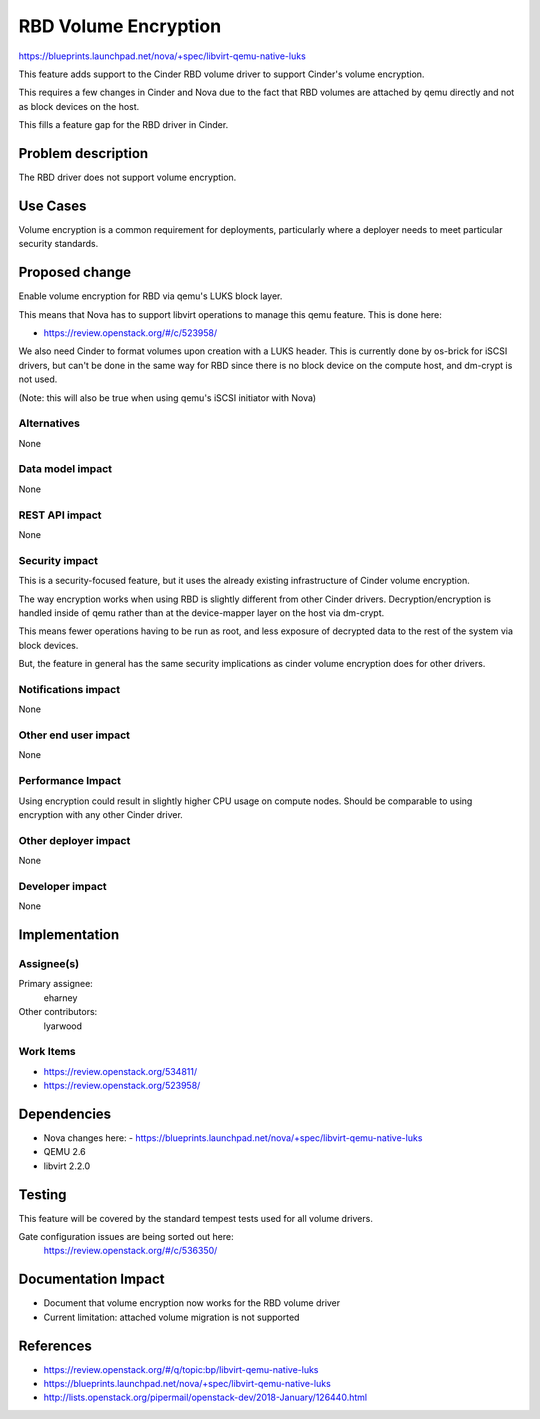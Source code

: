 ..
 This work is licensed under a Creative Commons Attribution 3.0 Unported
 License.

 http://creativecommons.org/licenses/by/3.0/legalcode

==========================================
RBD Volume Encryption
==========================================

https://blueprints.launchpad.net/nova/+spec/libvirt-qemu-native-luks

This feature adds support to the Cinder RBD volume driver
to support Cinder's volume encryption.

This requires a few changes in Cinder and Nova due to the fact that
RBD volumes are attached by qemu directly and not as block devices
on the host.

This fills a feature gap for the RBD driver in Cinder.


Problem description
===================

The RBD driver does not support volume encryption.

Use Cases
=========

Volume encryption is a common requirement for deployments,
particularly where a deployer needs to meet particular security
standards.

Proposed change
===============

Enable volume encryption for RBD via qemu's LUKS block layer.

This means that Nova has to support libvirt operations to manage
this qemu feature.  This is done here:

* https://review.openstack.org/#/c/523958/

We also need Cinder to format volumes upon creation with a LUKS
header.  This is currently done by os-brick for iSCSI drivers,
but can't be done in the same way for RBD since there is no
block device on the compute host, and dm-crypt is not used.

(Note: this will also be true when using qemu's iSCSI initiator
with Nova)

Alternatives
------------

None

Data model impact
-----------------

None

REST API impact
---------------

None

Security impact
---------------

This is a security-focused feature, but it uses the already existing
infrastructure of Cinder volume encryption.

The way encryption works when using RBD is slightly different from
other Cinder drivers.  Decryption/encryption is handled inside of
qemu rather than at the device-mapper layer on the host via dm-crypt.

This means fewer operations having to be run as root, and less exposure
of decrypted data to the rest of the system via block devices.

But, the feature in general has the same security implications as
cinder volume encryption does for other drivers.

Notifications impact
--------------------

None

Other end user impact
---------------------

None

Performance Impact
------------------

Using encryption could result in slightly higher CPU usage on compute
nodes.  Should be comparable to using encryption with any other Cinder
driver.

Other deployer impact
---------------------

None

Developer impact
----------------

None


Implementation
==============

Assignee(s)
-----------

Primary assignee:
  eharney

Other contributors:
  lyarwood

Work Items
----------

* https://review.openstack.org/534811/
* https://review.openstack.org/523958/

Dependencies
============

* Nova changes here:
  - https://blueprints.launchpad.net/nova/+spec/libvirt-qemu-native-luks

* QEMU 2.6
* libvirt 2.2.0

Testing
=======

This feature will be covered by the standard tempest tests used for all
volume drivers.

Gate configuration issues are being sorted out here:
  https://review.openstack.org/#/c/536350/


Documentation Impact
====================

* Document that volume encryption now works for the RBD volume driver
* Current limitation: attached volume migration is not supported

References
==========

* https://review.openstack.org/#/q/topic:bp/libvirt-qemu-native-luks

* https://blueprints.launchpad.net/nova/+spec/libvirt-qemu-native-luks

* http://lists.openstack.org/pipermail/openstack-dev/2018-January/126440.html
